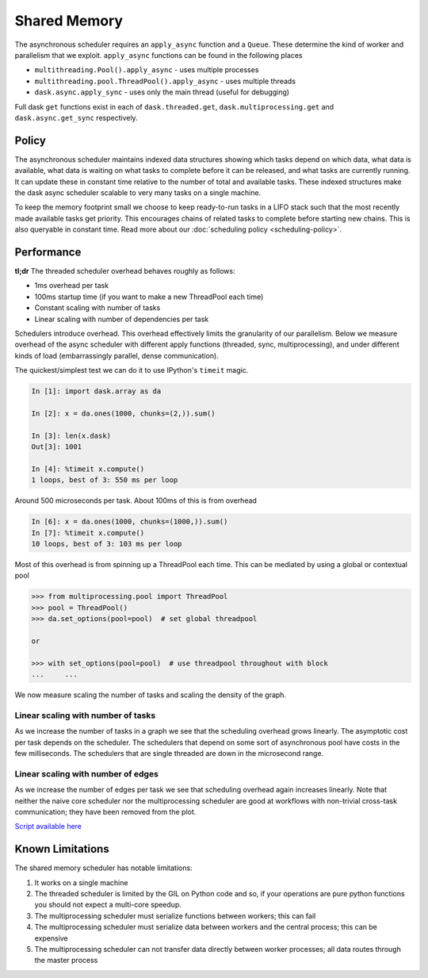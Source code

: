 Shared Memory
=============

The asynchronous scheduler requires an ``apply_async`` function and a
``Queue``.  These determine the kind of worker and parallelism that we exploit.
``apply_async`` functions can be found in the following places

*  ``multithreading.Pool().apply_async`` - uses multiple processes
*  ``multithreading.pool.ThreadPool().apply_async`` - uses multiple threads
*  ``dask.async.apply_sync`` - uses only the main thread (useful for debugging)

Full dask ``get`` functions exist in each of ``dask.threaded.get``,
``dask.multiprocessing.get`` and ``dask.async.get_sync`` respectively.


Policy
------

The asynchronous scheduler maintains indexed data structures showing which
tasks depend on which data, what data is available, what data is waiting on
what tasks to complete before it can be released, and what tasks are currently
running.  It can update these in constant time relative to the number of total
and available tasks.  These indexed structures make the dask async scheduler
scalable to very many tasks on a single machine.

.. image:: images/async-embarassing.gif
   :width: 50 %
   :align: right
   :alt: Embarassingly parallel dask flow

To keep the memory footprint small we choose to keep ready-to-run tasks in a
LIFO stack such that the most recently made available tasks get priority.  This
encourages chains of related tasks to complete before starting new chains.
This is also queryable in constant time.  Read more about our
:doc:`scheduling policy <scheduling-policy>`.


Performance
-----------

**tl;dr** The threaded scheduler overhead behaves roughly as follows:

*  1ms overhead per task
*  100ms startup time (if you want to make a new ThreadPool each time)
*  Constant scaling with number of tasks
*  Linear scaling with number of dependencies per task

Schedulers introduce overhead.  This overhead effectively limits the
granularity of our parallelism.  Below we measure overhead of the async
scheduler with different apply functions (threaded, sync, multiprocessing), and
under different kinds of load (embarrassingly parallel, dense communication).

The quickest/simplest test we can do it to use IPython's ``timeit`` magic.

.. code-block:: python

   In [1]: import dask.array as da

   In [2]: x = da.ones(1000, chunks=(2,)).sum()

   In [3]: len(x.dask)
   Out[3]: 1001

   In [4]: %timeit x.compute()
   1 loops, best of 3: 550 ms per loop

Around 500 microseconds per task.  About 100ms of this is from overhead

.. code-block:: python

   In [6]: x = da.ones(1000, chunks=(1000,)).sum()
   In [7]: %timeit x.compute()
   10 loops, best of 3: 103 ms per loop

Most of this overhead is from spinning up a ThreadPool each time.  This can be
mediated by using a global or contextual pool

.. code-block:: python

   >>> from multiprocessing.pool import ThreadPool
   >>> pool = ThreadPool()
   >>> da.set_options(pool=pool)  # set global threadpool

   or

   >>> with set_options(pool=pool)  # use threadpool throughout with block
   ...     ...

We now measure scaling the number of tasks and scaling the density of the
graph.

.. image:: images/trivial.png
   :width: 30 %
   :align: right
   :alt: Adding nodes

Linear scaling with number of tasks
```````````````````````````````````

As we increase the number of tasks in a graph we see that the scheduling
overhead grows linearly.  The asymptotic cost per task depends on the
scheduler.  The schedulers that depend on some sort of asynchronous pool have
costs in the few milliseconds.  The schedulers that are single threaded are
down in the microsecond range.

.. image:: images/scaling-nodes.png

.. image:: images/crosstalk.png
   :width: 40 %
   :align: right
   :alt: Adding edges

Linear scaling with number of edges
```````````````````````````````````

As we increase the number of edges per task we see that scheduling overhead
again increases linearly.  Note that neither the naive core scheduler nor the
multiprocessing scheduler are good at workflows with non-trivial cross-task
communication; they have been removed from the plot.

.. image:: images/scaling-edges.png

`Script available here`_


Known Limitations
-----------------

The shared memory scheduler has notable limitations:

1.  It works on a single machine
2.  The threaded scheduler is limited by the GIL on Python code and so, if your
    operations are pure python functions you should not expect a multi-core
    speedup.
3.  The multiprocessing scheduler must serialize functions between workers;
    this can fail
4.  The multiprocessing scheduler must serialize data between workers and the
    central process; this can be expensive
5.  The multiprocessing scheduler can not transfer data directly between worker
    processes; all data routes through the master process



.. _`Script available here`: https://github.com/blaze/dask/tree/master/docs/source/scripts/scheduling.py
